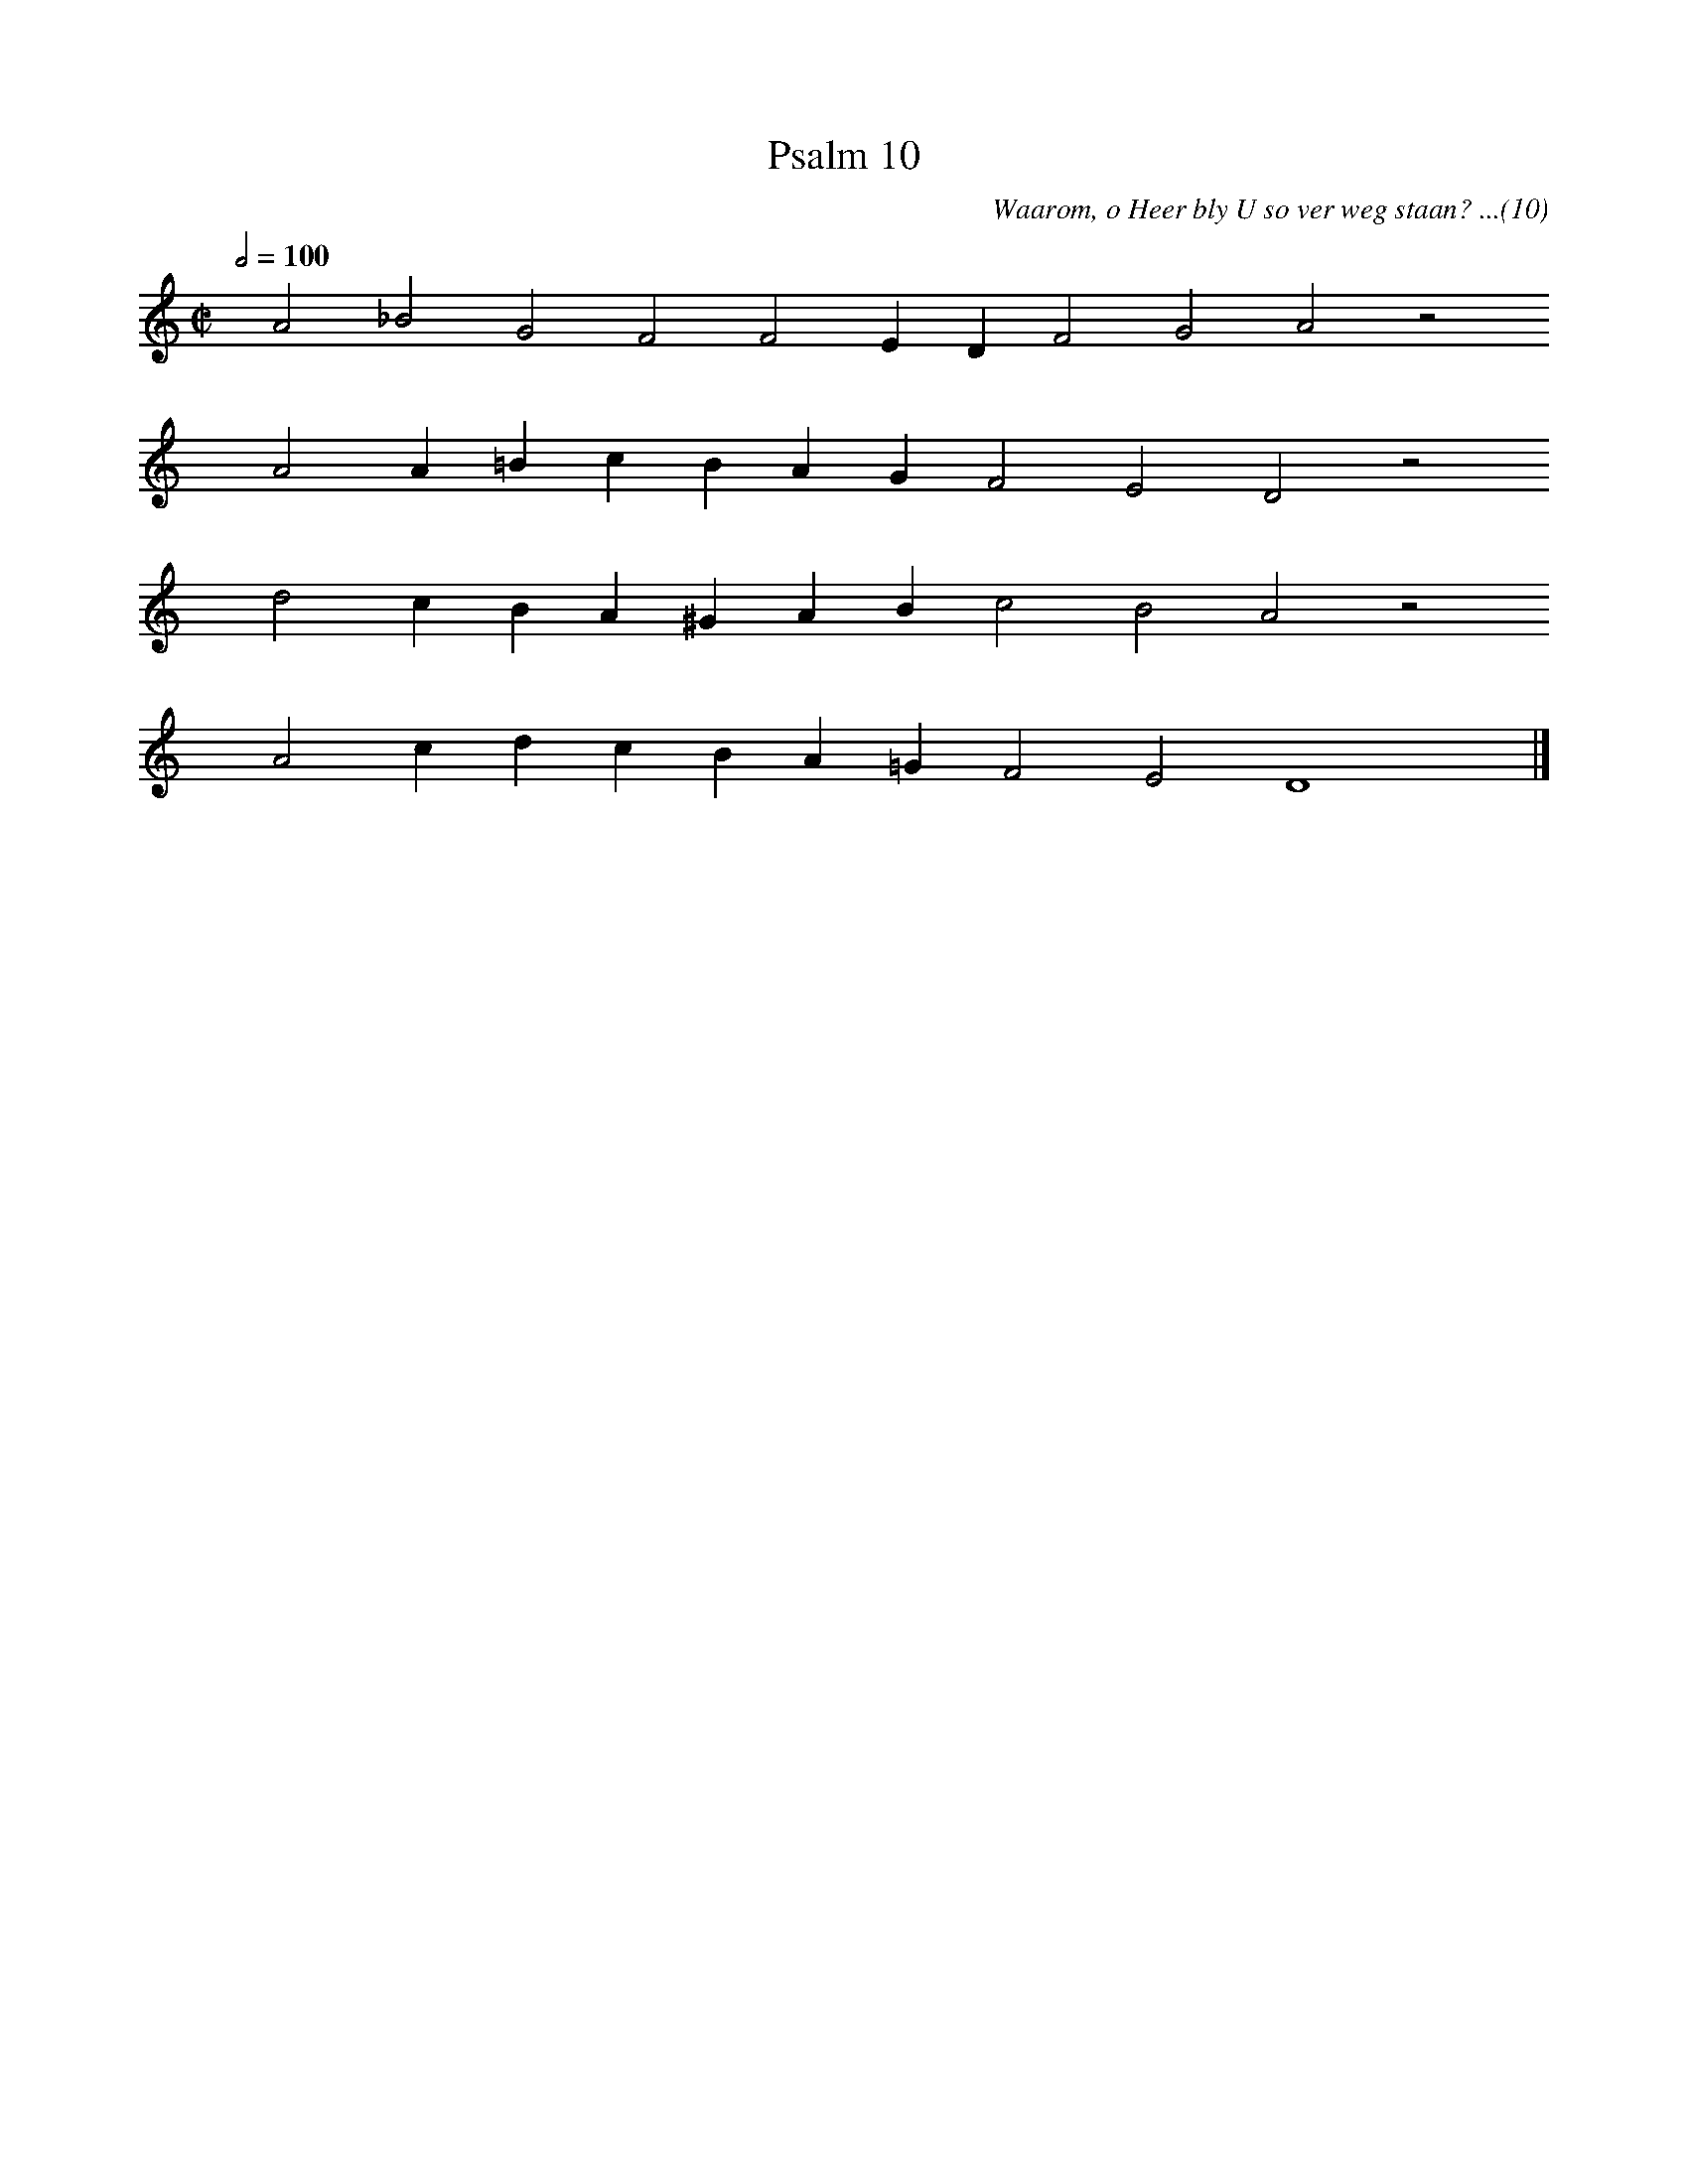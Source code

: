%%vocalfont Arial 14
X:1
T:Psalm 10
C:Waarom, o Heer bly U so ver weg staan? ...(10)
L:1/4
M:C|
K:C
Q:1/2=100
yy A2 _B2 G2 F2 F2 E D F2 G2 A2 z2
%w:words come here
yyyy A2 A =B c B A G F2 E2 D2 z2
%w:words come here
yyyy d2 c B A ^G A B c2 B2 A2 z2
%w:words come here
yyyy A2 c d c B A =G F2 E2 D4 yy |]
%w:words come here
